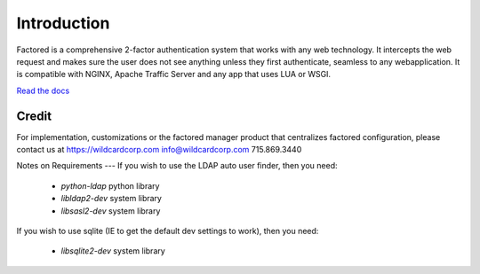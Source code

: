 Introduction
============
Factored is a comprehensive 2-factor authentication system that works with any web technology. It intercepts the web request and makes sure the user does not see anything unless they first authenticate, seamless to any webapplication. It is compatible with NGINX, Apache Traffic Server and any app that uses LUA or WSGI.

`Read the docs <https://factored.readthedocs.org/en/latest/>`_

Credit
------
For implementation, customizations or the factored manager product that centralizes factored configuration, please contact us at https://wildcardcorp.com
info@wildcardcorp.com 
715.869.3440


.. image:: https://www.wildcardcorp.com/logo.png
   :height: 50
   :width: 382
   :alt: Original work by wildcardcorp.com
   :align: right
   



Notes on Requirements
---
If you wish to use the LDAP auto user finder, then you need:

    * `python-ldap` python library
    * `libldap2-dev` system library
    * `libsasl2-dev` system library

If you wish to use sqlite (IE to get the default dev settings to work), then
you need:

    * `libsqlite2-dev` system library
